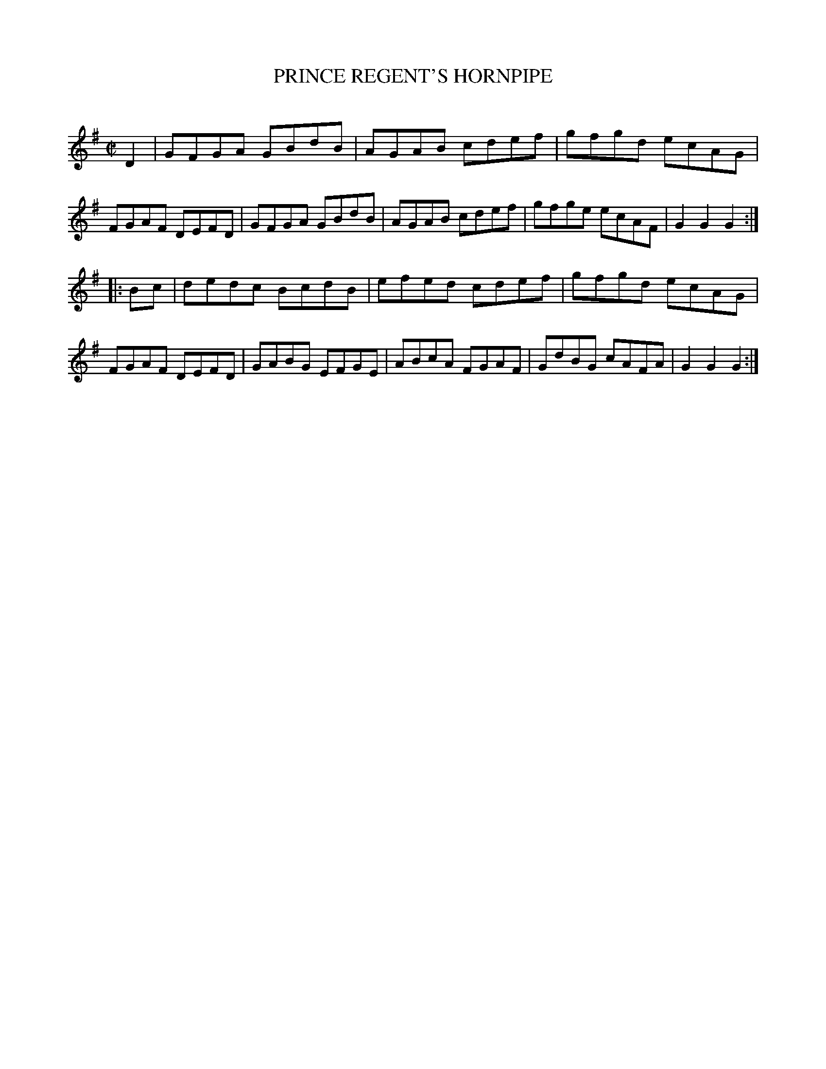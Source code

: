 X: 20481
T: PRINCE REGENT'S HORNPIPE
C:
%R: hornpipe, reel
B: Elias Howe "The Musician's Companion" 1843 p.48 #1
S: http://imslp.org/wiki/The_Musician's_Companion_(Howe,_Elias)
Z: 2015 John Chambers <jc:trillian.mit.edu>
M: C|
L: 1/8
K: G
% - - - - - - - - - - - - - - - - - - - - - - - - -
D2 |\
GFGA GBdB | AGAB cdef | gfgd ecAG | FGAF DEFD |\
GFGA GBdB | AGAB cdef | gfge ecAF | G2G2 G2 :|
|: Bc |\
dedc BcdB | efed cdef | gfgd ecAG | FGAF DEFD |\
GABG EFGE | ABcA FGAF | GdBG cAFA | G2G2 G2 :|
% - - - - - - - - - - - - - - - - - - - - - - - - -
